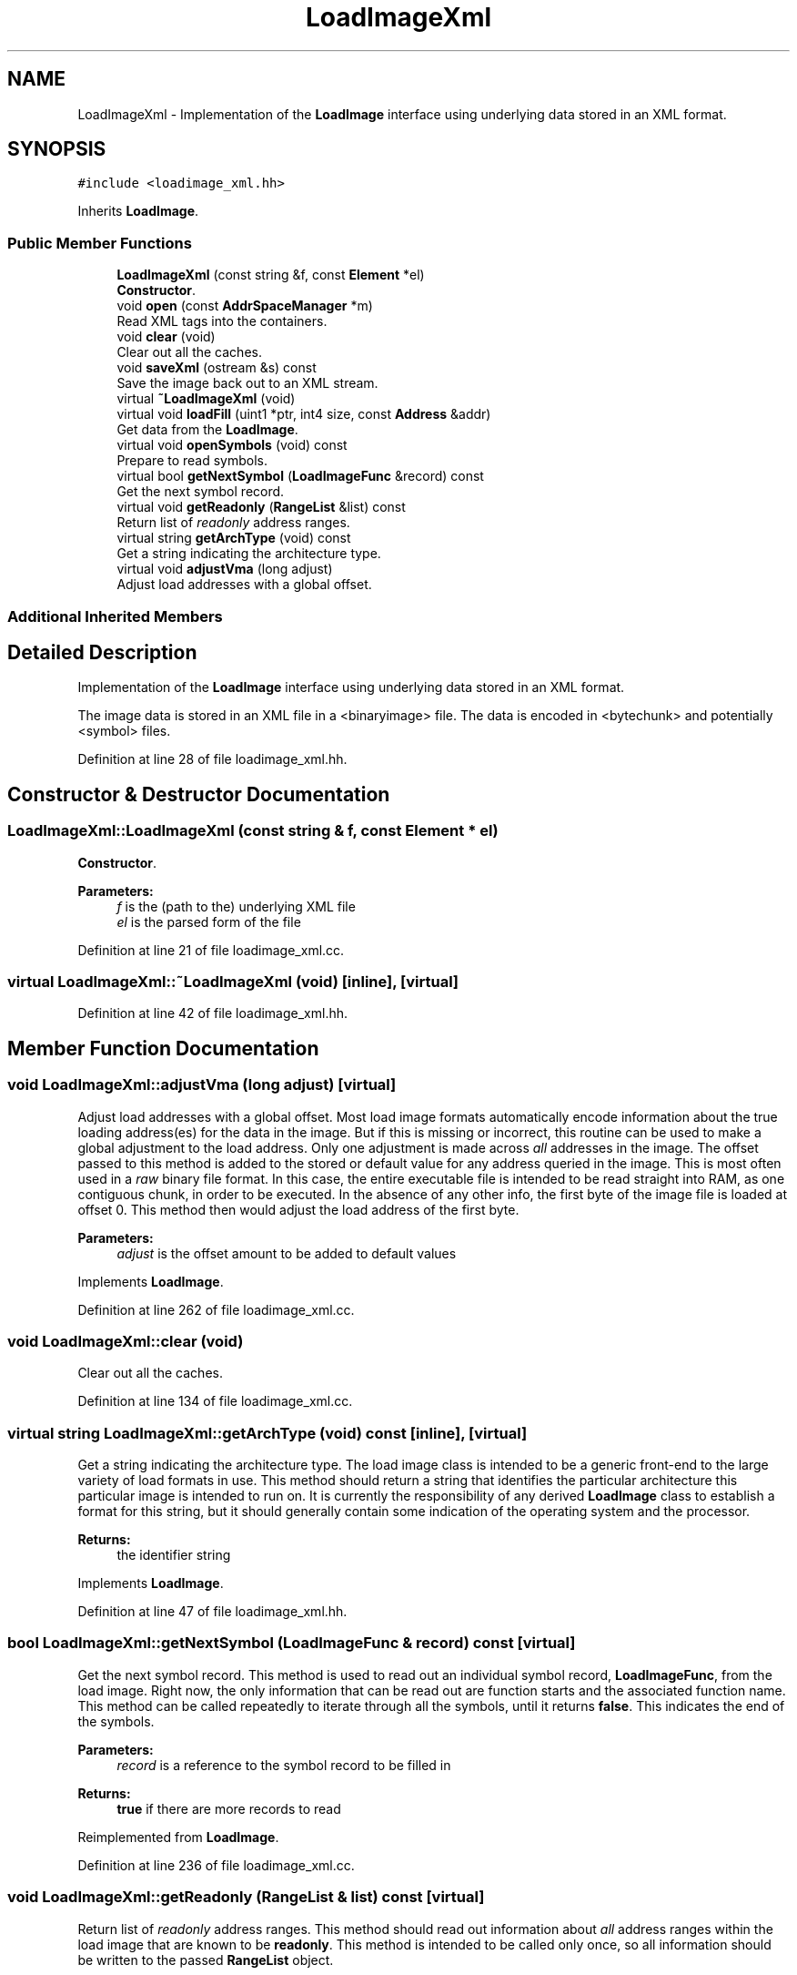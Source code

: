 .TH "LoadImageXml" 3 "Sun Apr 14 2019" "decompile" \" -*- nroff -*-
.ad l
.nh
.SH NAME
LoadImageXml \- Implementation of the \fBLoadImage\fP interface using underlying data stored in an XML format\&.  

.SH SYNOPSIS
.br
.PP
.PP
\fC#include <loadimage_xml\&.hh>\fP
.PP
Inherits \fBLoadImage\fP\&.
.SS "Public Member Functions"

.in +1c
.ti -1c
.RI "\fBLoadImageXml\fP (const string &f, const \fBElement\fP *el)"
.br
.RI "\fBConstructor\fP\&. "
.ti -1c
.RI "void \fBopen\fP (const \fBAddrSpaceManager\fP *m)"
.br
.RI "Read XML tags into the containers\&. "
.ti -1c
.RI "void \fBclear\fP (void)"
.br
.RI "Clear out all the caches\&. "
.ti -1c
.RI "void \fBsaveXml\fP (ostream &s) const"
.br
.RI "Save the image back out to an XML stream\&. "
.ti -1c
.RI "virtual \fB~LoadImageXml\fP (void)"
.br
.ti -1c
.RI "virtual void \fBloadFill\fP (uint1 *ptr, int4 size, const \fBAddress\fP &addr)"
.br
.RI "Get data from the \fBLoadImage\fP\&. "
.ti -1c
.RI "virtual void \fBopenSymbols\fP (void) const"
.br
.RI "Prepare to read symbols\&. "
.ti -1c
.RI "virtual bool \fBgetNextSymbol\fP (\fBLoadImageFunc\fP &record) const"
.br
.RI "Get the next symbol record\&. "
.ti -1c
.RI "virtual void \fBgetReadonly\fP (\fBRangeList\fP &list) const"
.br
.RI "Return list of \fIreadonly\fP address ranges\&. "
.ti -1c
.RI "virtual string \fBgetArchType\fP (void) const"
.br
.RI "Get a string indicating the architecture type\&. "
.ti -1c
.RI "virtual void \fBadjustVma\fP (long adjust)"
.br
.RI "Adjust load addresses with a global offset\&. "
.in -1c
.SS "Additional Inherited Members"
.SH "Detailed Description"
.PP 
Implementation of the \fBLoadImage\fP interface using underlying data stored in an XML format\&. 

The image data is stored in an XML file in a <binaryimage> file\&. The data is encoded in <bytechunk> and potentially <symbol> files\&. 
.PP
Definition at line 28 of file loadimage_xml\&.hh\&.
.SH "Constructor & Destructor Documentation"
.PP 
.SS "LoadImageXml::LoadImageXml (const string & f, const \fBElement\fP * el)"

.PP
\fBConstructor\fP\&. 
.PP
\fBParameters:\fP
.RS 4
\fIf\fP is the (path to the) underlying XML file 
.br
\fIel\fP is the parsed form of the file 
.RE
.PP

.PP
Definition at line 21 of file loadimage_xml\&.cc\&.
.SS "virtual LoadImageXml::~LoadImageXml (void)\fC [inline]\fP, \fC [virtual]\fP"

.PP
Definition at line 42 of file loadimage_xml\&.hh\&.
.SH "Member Function Documentation"
.PP 
.SS "void LoadImageXml::adjustVma (long adjust)\fC [virtual]\fP"

.PP
Adjust load addresses with a global offset\&. Most load image formats automatically encode information about the true loading address(es) for the data in the image\&. But if this is missing or incorrect, this routine can be used to make a global adjustment to the load address\&. Only one adjustment is made across \fIall\fP addresses in the image\&. The offset passed to this method is added to the stored or default value for any address queried in the image\&. This is most often used in a \fIraw\fP binary file format\&. In this case, the entire executable file is intended to be read straight into RAM, as one contiguous chunk, in order to be executed\&. In the absence of any other info, the first byte of the image file is loaded at offset 0\&. This method then would adjust the load address of the first byte\&. 
.PP
\fBParameters:\fP
.RS 4
\fIadjust\fP is the offset amount to be added to default values 
.RE
.PP

.PP
Implements \fBLoadImage\fP\&.
.PP
Definition at line 262 of file loadimage_xml\&.cc\&.
.SS "void LoadImageXml::clear (void)"

.PP
Clear out all the caches\&. 
.PP
Definition at line 134 of file loadimage_xml\&.cc\&.
.SS "virtual string LoadImageXml::getArchType (void) const\fC [inline]\fP, \fC [virtual]\fP"

.PP
Get a string indicating the architecture type\&. The load image class is intended to be a generic front-end to the large variety of load formats in use\&. This method should return a string that identifies the particular architecture this particular image is intended to run on\&. It is currently the responsibility of any derived \fBLoadImage\fP class to establish a format for this string, but it should generally contain some indication of the operating system and the processor\&. 
.PP
\fBReturns:\fP
.RS 4
the identifier string 
.RE
.PP

.PP
Implements \fBLoadImage\fP\&.
.PP
Definition at line 47 of file loadimage_xml\&.hh\&.
.SS "bool LoadImageXml::getNextSymbol (\fBLoadImageFunc\fP & record) const\fC [virtual]\fP"

.PP
Get the next symbol record\&. This method is used to read out an individual symbol record, \fBLoadImageFunc\fP, from the load image\&. Right now, the only information that can be read out are function starts and the associated function name\&. This method can be called repeatedly to iterate through all the symbols, until it returns \fBfalse\fP\&. This indicates the end of the symbols\&. 
.PP
\fBParameters:\fP
.RS 4
\fIrecord\fP is a reference to the symbol record to be filled in 
.RE
.PP
\fBReturns:\fP
.RS 4
\fBtrue\fP if there are more records to read 
.RE
.PP

.PP
Reimplemented from \fBLoadImage\fP\&.
.PP
Definition at line 236 of file loadimage_xml\&.cc\&.
.SS "void LoadImageXml::getReadonly (\fBRangeList\fP & list) const\fC [virtual]\fP"

.PP
Return list of \fIreadonly\fP address ranges\&. This method should read out information about \fIall\fP address ranges within the load image that are known to be \fBreadonly\fP\&. This method is intended to be called only once, so all information should be written to the passed \fBRangeList\fP object\&. 
.PP
\fBParameters:\fP
.RS 4
\fIlist\fP is where readonly info will get put 
.RE
.PP

.PP
Reimplemented from \fBLoadImage\fP\&.
.PP
Definition at line 246 of file loadimage_xml\&.cc\&.
.SS "void LoadImageXml::loadFill (uint1 * ptr, int4 size, const \fBAddress\fP & addr)\fC [virtual]\fP"

.PP
Get data from the \fBLoadImage\fP\&. This is the \fIcore\fP routine of a \fBLoadImage\fP\&. Given a particular address range, this routine retrieves the exact byte values that are stored at that address when the executable is loaded into RAM\&. The caller must supply a pre-allocated array of bytes where the returned bytes should be stored\&. If the requested address range does not exist in the image, or otherwise can't be retrieved, this method throws an \fBDataUnavailError\fP exception\&. 
.PP
\fBParameters:\fP
.RS 4
\fIptr\fP points to where the resulting bytes will be stored 
.br
\fIsize\fP is the number of bytes to retrieve from the image 
.br
\fIaddr\fP is the starting address of the bytes to retrieve 
.RE
.PP

.PP
Implements \fBLoadImage\fP\&.
.PP
Definition at line 192 of file loadimage_xml\&.cc\&.
.SS "void LoadImageXml::open (const \fBAddrSpaceManager\fP * m)"

.PP
Read XML tags into the containers\&. 
.PP
\fBParameters:\fP
.RS 4
\fIm\fP is for looking up address space 
.RE
.PP

.PP
Definition at line 67 of file loadimage_xml\&.cc\&.
.SS "void LoadImageXml::openSymbols (void) const\fC [virtual]\fP"

.PP
Prepare to read symbols\&. This routine should read in and parse any symbol information that the load image contains about executable\&. Once this method is called, individual symbol records are read out using the \fBgetNextSymbol()\fP method\&. 
.PP
Reimplemented from \fBLoadImage\fP\&.
.PP
Definition at line 230 of file loadimage_xml\&.cc\&.
.SS "void LoadImageXml::saveXml (ostream & s) const"

.PP
Save the image back out to an XML stream\&. Write out the byte chunks and symbols as XML tags 
.PP
\fBParameters:\fP
.RS 4
\fIs\fP is the output stream 
.RE
.PP

.PP
Definition at line 35 of file loadimage_xml\&.cc\&.

.SH "Author"
.PP 
Generated automatically by Doxygen for decompile from the source code\&.
